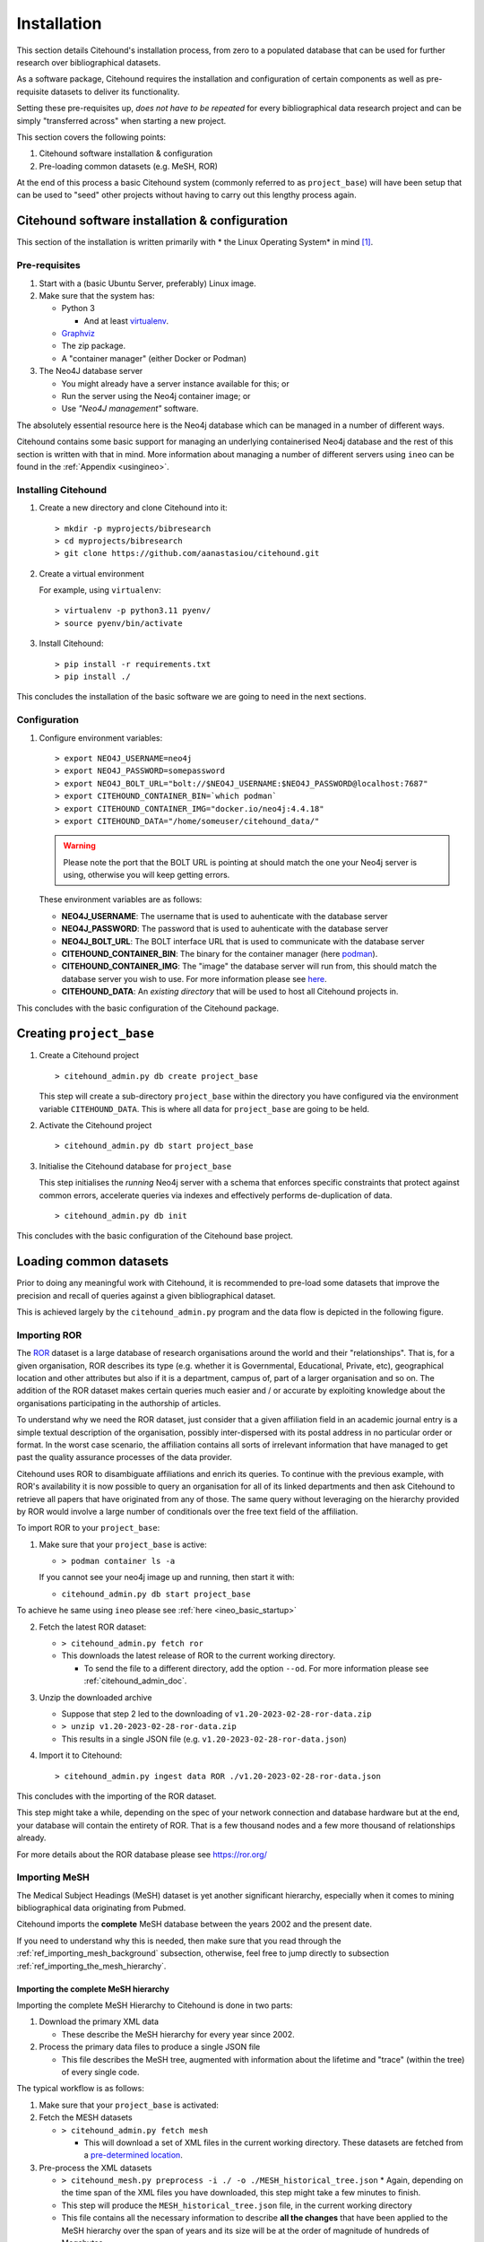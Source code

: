 .. _citehound_installation:

============
Installation
============

This section details Citehound's installation process, from zero to a populated database that can be used for
further research over bibliographical datasets.

As a software package, Citehound requires the installation and configuration of certain components as well as
pre-requisite datasets to deliver its functionality.

Setting these pre-requisites up, *does not have to be repeated* for every bibliographical data research
project and can be simply "transferred across" when starting a new project.

This section covers the following points:

1. Citehound software installation & configuration
2. Pre-loading common datasets (e.g. MeSH, ROR)

At the end of this process a basic Citehound system (commonly referred to as ``project_base``) will have been setup
that can be used to "seed" other projects without having to carry out this lengthy process again.

Citehound software installation & configuration
================================================

This section of the installation is written primarily with * the Linux Operating System* in mind [#f1]_.

Pre-requisites
--------------

1. Start with a (basic Ubuntu Server, preferably) Linux image.

2. Make sure that the system has:

   * Python 3 

     * And at least `virtualenv <https://pypi.org/project/virtualenv/>`_.

   * `Graphviz <https://graphviz.org/>`_

   * The zip package.

   * A "container manager" (either Docker or Podman)

3. The Neo4J database server

   * You might already have a server instance available for this; or
   * Run the server using the Neo4j container image; or
   * Use *"Neo4J management"* software.


The absolutely essential resource here is the Neo4j database which can be managed in a 
number of different ways. 

Citehound contains some basic support for managing an underlying containerised Neo4j 
database and the rest of this section is written with that in mind. More information 
about managing a number of different servers using ``ineo`` can be found in the 
:ref:`Appendix <usingineo>`.


Installing Citehound
---------------------

1. Create a new directory and clone Citehound into it:

   ::

       > mkdir -p myprojects/bibresearch
       > cd myprojects/bibresearch
       > git clone https://github.com/aanastasiou/citehound.git

2. Create a virtual environment

   For example, using ``virtualenv``:

   ::

       > virtualenv -p python3.11 pyenv/
       > source pyenv/bin/activate

3. Install Citehound:

   ::

       > pip install -r requirements.txt
       > pip install ./

This concludes the installation of the basic software we are going to need in the next sections.

Configuration
-------------

1. Configure environment variables:

   ::

       > export NEO4J_USERNAME=neo4j
       > export NEO4J_PASSWORD=somepassword
       > export NEO4J_BOLT_URL="bolt://$NEO4J_USERNAME:$NEO4J_PASSWORD@localhost:7687"
       > export CITEHOUND_CONTAINER_BIN=`which podman`
       > export CITEHOUND_CONTAINER_IMG="docker.io/neo4j:4.4.18"
       > export CITEHOUND_DATA="/home/someuser/citehound_data/"

   .. warning::
       Please note the port that the BOLT URL is pointing at should match the one your Neo4j server is using, otherwise you will keep getting errors.

   These environment variables are as follows:

   * **NEO4J_USERNAME**: The username that is used to auhenticate with the database server
   * **NEO4J_PASSWORD**: The password that is used to auhenticate with the database server
   * **NEO4J_BOLT_URL**: The BOLT interface URL that is used to communicate with the database server
   * **CITEHOUND_CONTAINER_BIN**: The binary for the container manager (here `podman <https://podman.io/>`_).
   * **CITEHOUND_CONTAINER_IMG**: The "image" the database server will run from, this should match the database server you wish to use. For more information please see `here <https://neo4j.com/docs/operations-manual/current/docker/>`_.
   * **CITEHOUND_DATA**: An *existing directory* that will be used to host all Citehound projects in.


This concludes with the basic configuration of the Citehound package.

Creating ``project_base``
=========================

1. Create a Citehound project

   ::

     > citehound_admin.py db create project_base

   This step will create a sub-directory ``project_base`` within the directory you have 
   configured via the environment variable ``CITEHOUND_DATA``. This is where all data 
   for ``project_base`` are going to be held.

2. Activate the Citehound project

   ::

     > citehound_admin.py db start project_base

3. Initialise the Citehound database for ``project_base``

   This step initialises the *running* Neo4j server with a schema that enforces specific constraints that protect
   against common errors, accelerate queries via indexes and effectively performs de-duplication of data.

   ::

       > citehound_admin.py db init


This concludes with the basic configuration of the Citehound base project.


Loading common datasets
=======================

Prior to doing any meaningful work with Citehound, it is recommended to pre-load some datasets that
improve the precision and recall of queries against a given bibliographical dataset.

This is achieved largely by the ``citehound_admin.py`` program and the data flow is depicted in the following figure.

.. mermaid::

   graph LR;
       PB2[(Pubmed<br/>MeSH Terms)];
       GRID[(grid.ac)];
       BibAdmin[citehound_admin.py];
       BibMESH[citehound_mesh_preprocess.py];
       BibDB[(Citehound)];

       GRID -- fetch_GRID.sh --> BibAdmin;
       BibAdmin -- import GRID --> BibDB;

       PB2-- fetch_MESH.sh --> BibMESH;
       BibMESH -- MESH_master_tree.json --> BibAdmin;
       BibAdmin -- import MESH --> BibDB;


Importing ROR
-------------

The `ROR <https://ror.org/>`_ dataset is a large database of research organisations around the world
and their "relationships". That is, for a given organisation, ROR describes its type (e.g. whether it is Governmental,
Educational, Private, etc), geographical location and other attributes but also if it is a department, campus of, part 
of a larger organisation and so on. The addition of the ROR dataset makes certain queries much easier and / or
accurate by exploiting knowledge about the organisations participating in the authorship of articles.

To understand why we need the ROR dataset, just consider that a given affiliation field in an academic journal entry
is a simple textual description of the organisation, possibly inter-dispersed with its postal address in no particular
order or format. In the worst case scenario, the affiliation contains all sorts of irrelevant information that have
managed to get past the quality assurance processes of the data provider.

Citehound uses ROR to disambiguate affiliations and enrich its queries. To continue with the previous example, with
ROR's availability it is now possible to query an organisation for all of its linked departments and then
ask Citehound to retrieve all papers that have originated from any of those. The same query without leveraging on the
hierarchy provided by ROR would involve a large number of conditionals over the free text field of the affiliation.

To import ROR to your ``project_base``:

1. Make sure that your ``project_base`` is active:

   * ``> podman container ls -a``

   If you cannot see your neo4j image up and running, then start it with:

   * ``citehound_admin.py db start project_base``

To achieve he same using ``ineo`` please see :ref:`here <ineo_basic_startup>`


2. Fetch the latest ROR dataset:

   * ``> citehound_admin.py fetch ror``
   * This downloads the latest release of ROR to the current working directory.

     - To send the file to a different directory, add the option ``--od``. For 
       more information please see :ref:`citehound_admin_doc`.

3. Unzip the downloaded archive

   * Suppose that step 2 led to the downloading of ``v1.20-2023-02-28-ror-data.zip``
   * ``> unzip v1.20-2023-02-28-ror-data.zip``
   * This results in a single JSON file (e.g. ``v1.20-2023-02-28-ror-data.json``)

4. Import it to Citehound:

   ::

       > citehound_admin.py ingest data ROR ./v1.20-2023-02-28-ror-data.json


This concludes with the importing of the ROR dataset. 

This step might take a while, depending on the spec of your network connection and 
database hardware but at the end, your database will contain the entirety of ROR.
That is a few thousand nodes and a few more thousand of relationships already.

For more details about the ROR database please see https://ror.org/


Importing MeSH
--------------

The Medical Subject Headings (MeSH) dataset is yet another significant hierarchy, 
especially when it comes to mining bibliographical data originating from Pubmed.

Citehound imports the **complete** MeSH database between the years 2002 and the 
present date.

If you need to understand why this is needed, then make sure that you read through the
:ref:`ref_importing_mesh_background` subsection, otherwise, feel free to jump directly
to subsection :ref:`ref_importing_the_mesh_hierarchy`.


.. _ref_importing_the_mesh_hierarchy:

Importing the complete MeSH hierarchy
^^^^^^^^^^^^^^^^^^^^^^^^^^^^^^^^^^^^^

Importing the complete MeSH Hierarchy to Citehound is done in two parts:

1. Download the primary XML data

   * These describe the MeSH hierarchy for every year since 2002.

2. Process the primary data files to produce a single JSON file

   * This file describes the MeSH tree, augmented with information about the lifetime and "trace" (within the tree) of every single code.

The typical workflow is as follows:

1. Make sure that your ``project_base`` is activated:

2. Fetch the MESH datasets

   * ``> citehound_admin.py fetch mesh``

     * This will download a set of XML files in the current working directory. These 
       datasets are fetched from a `pre-determined location <https://www.nlm.nih.gov/databases/download/mesh.html>`_.

3. Pre-process the XML datasets

   * ``> citehound_mesh.py preprocess -i ./ -o ./MESH_historical_tree.json``
     * Again, depending on the time span of the XML files you have downloaded, this step might take a few minutes to finish.
   * This step will produce the ``MESH_historical_tree.json`` file, in the current working directory
   * This file contains all the necessary information to describe **all the changes** that 
     have been applied to the MeSH hierarchy over the span of years and its size will be 
     at the order of magnitude of hundreds of Megabytes.
   * This is the single file that is required to import the MeSH hierarchy into Citehound.

3. Import the JSON file to Citehound

   ::

       > citehound_admin.py ingest data MESH ./MESH_historical_tree.json


This concludes with the data importing process.

It also means that you now have a solid ``project_base`` project that you can use to 
kickstart a given bibliographic research project.


Preserving and re-using ``project_base``
========================================

To avoid having to repeat this process to pre-load another database with the MeSH and ROR datasets it would be good to preserve ``project_base`` and keep it free from bibliographical data (i.e. actual publication data).

To create another database that is **BASED ON** ``project_base`` (i.e. is preloaded with 
ROR and MeSH):
::

  > citehound_admin.py db create my_project --based-on project_base

When you then come to activate ``my_project`` you will notice that it already contains 
the ROR and MeSH hierarchies pre-loaded.

If you are using ``ineo`` as your Neo4J DBMS manager, please see :ref:`here <ineo_preserve_and_reuse>`


Conclusion
==========

This concludes the process of creating the base project. The next step now is to import bibliographical data for a given analysis project.


-----

.. [#f1] Citehound was developed on Ubuntu 16.04 and revised under Ubuntu 22.04. Some prototyping of its functionality took place in the last few versions of Python 2 but the main system was developed on early versions of Python3. During the revisions of the code base circa Nov-Dec 2021, changes had to be applied to bring the system online. There is a certain satisfaction in turning the key years later and hearing the engine turning as if you stopped tinkering with it the previous day.

